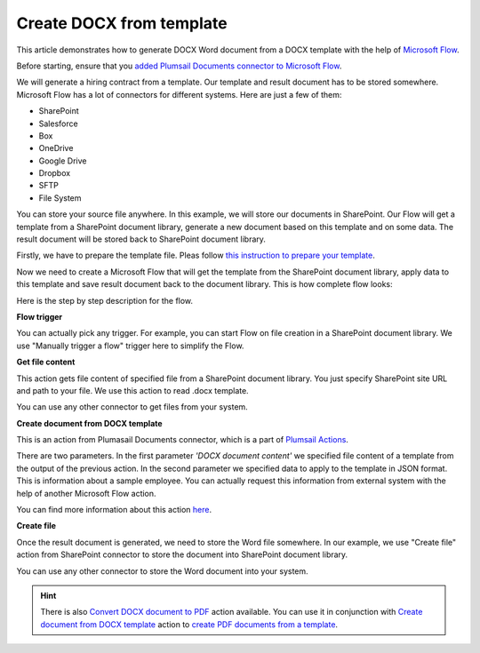 Create DOCX from template
==================================

This article demonstrates how to generate DOCX Word document from a DOCX template with the help of `Microsoft Flow <https://flow.microsoft.com>`_. 

Before starting, ensure that you `added Plumsail Documents connector to Microsoft Flow <../getting-started/use-from-flow.html>`_.

We will generate a hiring contract from a template. Our template and result document has to be stored somewhere. Microsoft Flow has a lot of connectors for different systems. Here are just a few of them:

- SharePoint
- Salesforce
- Box
- OneDrive
- Google Drive
- Dropbox
- SFTP
- File System

You can store your source file anywhere. In this example, we will store our documents in SharePoint. Our Flow will get a template from a SharePoint document library, generate a new document based on this template and on some data. The result document will be stored back to SharePoint document library.

Firstly, we have to prepare the template file. Pleas follow `this instruction to prepare your template <../../advanced/create-docx-template.html>`_.

Now we need to create a Microsoft Flow that will get the template from the SharePoint document library, apply data to this template and save result document back to the document library. This is how complete flow looks:

.. image:: ../../_static/img/flow/how-tos/flow-create-docx-from-template.png
   :alt: Select fields

Here is the step by step description for the flow.

**Flow trigger**

You can actually pick any trigger. For example, you can start Flow on file creation in a SharePoint document library. We use "Manually trigger a flow" trigger here to simplify the Flow.

**Get file content**

This action gets file content of specified file from a SharePoint document library. You just specify SharePoint site URL and path to your file. We use this action to read .docx template.

You can use any other connector to get files from your system.

**Create document from DOCX template**

This is an action from Plumasail Documents connector, which is a part of `Plumsail Actions <https://plumsail.com/actions>`_.

There are two parameters. In the first parameter *'DOCX document content'* we specified file content of a template from the output of the previous action. In the second parameter we specified data to apply to the template in JSON format. This is information about a sample employee. You can actually request this information from external system with the help of another Microsoft Flow action.

You can find more information about this action `here <../actions/document-processing.html#create-document-from-docx-template>`_.

**Create file**

Once the result document is generated, we need to store the Word file somewhere. In our example, we use "Create file" action from SharePoint connector to store the document into SharePoint document library.

.. image:: ../../_static/img/flow/how-tos/generated-docx-from-template-sp-library.png
   :alt: Select fields

You can use any other connector to store the Word document into your system.

.. hint:: There is also `Convert DOCX document to PDF <../actions/document-processing.html#convert-docx-document-to-pdf>`_ action available. You can use it in conjunction with `Create document from DOCX template <../actions/document-processing.html#create-document-from-docx-template>`_ action to `create PDF documents from a template <create-pdf-from-docx-template.html>`_.